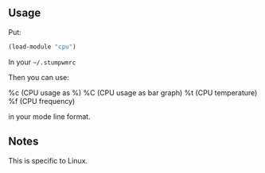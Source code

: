 ** Usage
Put:
#+BEGIN_SRC lisp
(load-module "cpu")
#+END_SRC
In your =~/.stumpwmrc=

Then you can use:

%c (CPU usage as %)
%C (CPU usage as bar graph)
%t (CPU temperature)
%f (CPU frequency)

in your mode line format.

** Notes

This is specific to Linux.

